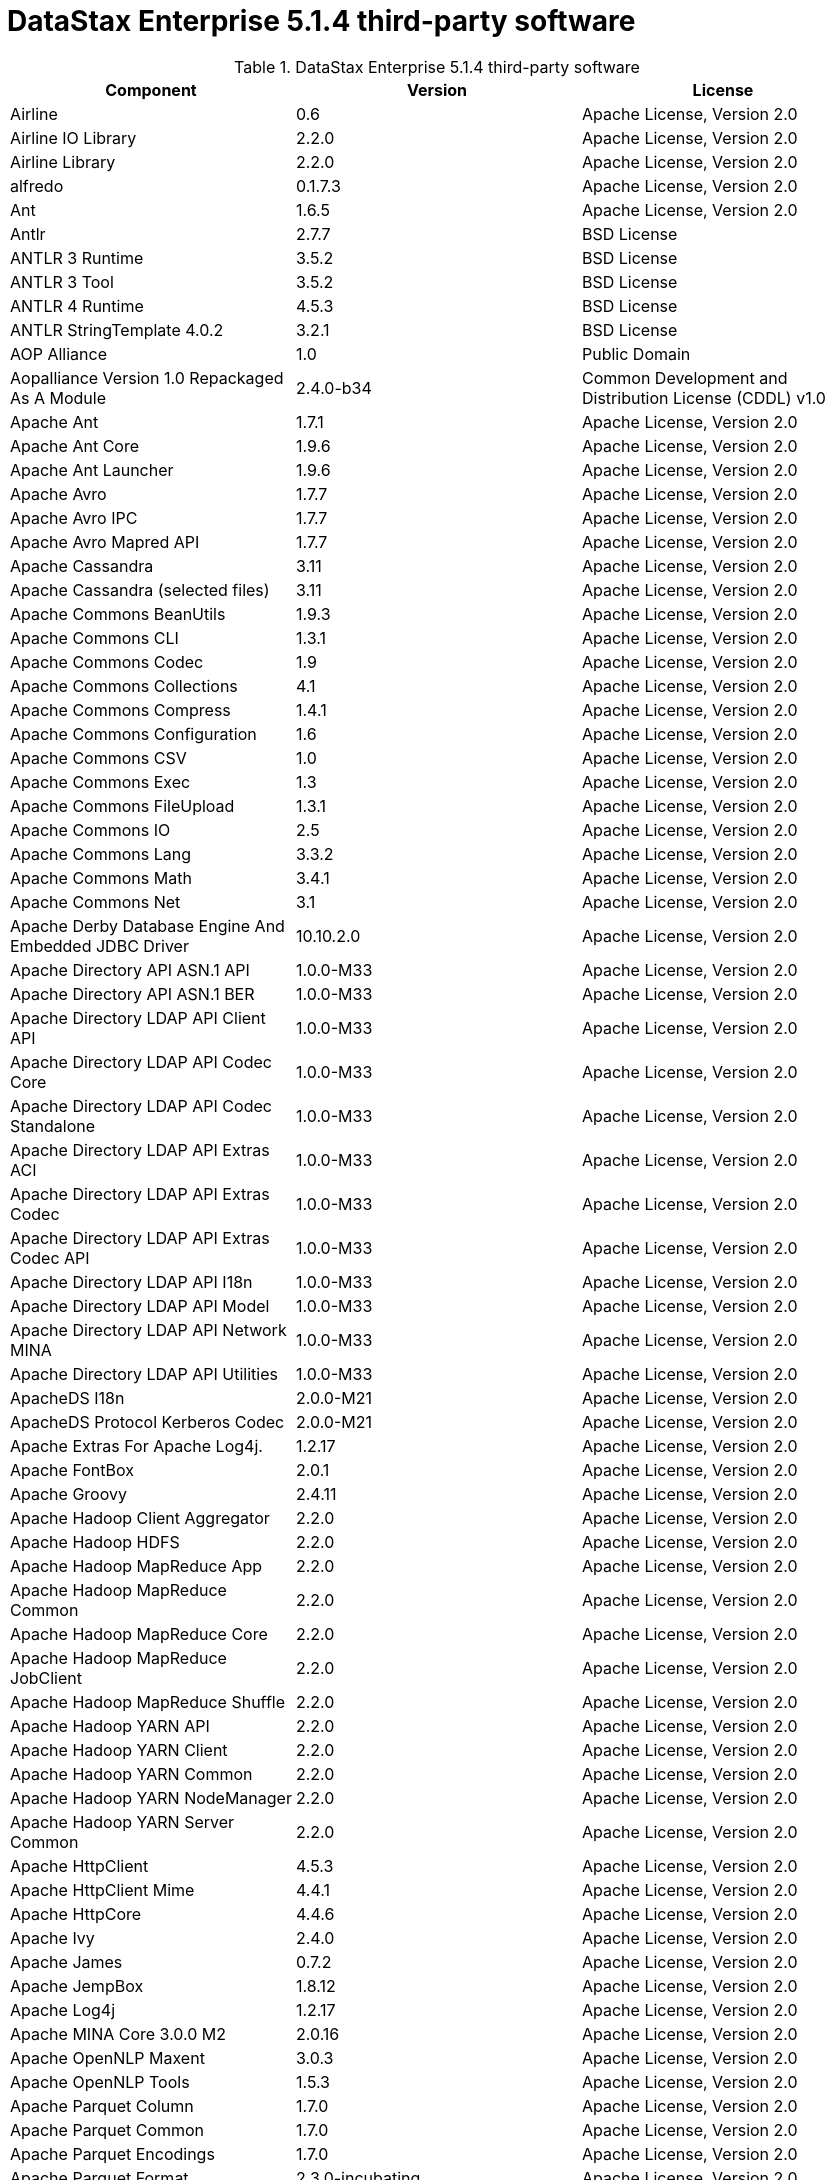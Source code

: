 = DataStax Enterprise 5.1.4 third-party software

//shortdesc: DSE 5.1.4 third-party software.

.DataStax Enterprise 5.1.4 third-party software
[cols=3*]
|===
|*Component* | *Version* | *License*

| Airline
| 0.6
| Apache License, Version 2.0

| Airline IO Library
| 2.2.0
| Apache License, Version 2.0

| Airline Library
| 2.2.0
| Apache License, Version 2.0

| alfredo
| 0.1.7.3
| Apache License, Version 2.0

| Ant
| 1.6.5
| Apache License, Version 2.0

| Antlr
| 2.7.7
| BSD License

| ANTLR 3 Runtime
| 3.5.2
| BSD License

| ANTLR 3 Tool
| 3.5.2
| BSD License

| ANTLR 4 Runtime
| 4.5.3
| BSD License

| ANTLR StringTemplate 4.0.2
| 3.2.1
| BSD License

| AOP Alliance
| 1.0
| Public Domain

| Aopalliance Version 1.0 Repackaged As A Module
| 2.4.0-b34
| Common Development and Distribution License (CDDL) v1.0

| Apache Ant
| 1.7.1
| Apache License, Version 2.0

| Apache Ant Core
| 1.9.6
| Apache License, Version 2.0

| Apache Ant Launcher
| 1.9.6
| Apache License, Version 2.0

| Apache Avro
| 1.7.7
| Apache License, Version 2.0

| Apache Avro IPC
| 1.7.7
| Apache License, Version 2.0

| Apache Avro Mapred API
| 1.7.7
| Apache License, Version 2.0

| Apache Cassandra
| 3.11
| Apache License, Version 2.0

| Apache Cassandra (selected files)
| 3.11
| Apache License, Version 2.0

| Apache Commons BeanUtils
| 1.9.3
| Apache License, Version 2.0

| Apache Commons CLI
| 1.3.1
| Apache License, Version 2.0

| Apache Commons Codec
| 1.9
| Apache License, Version 2.0

| Apache Commons Collections
| 4.1
| Apache License, Version 2.0

| Apache Commons Compress
| 1.4.1
| Apache License, Version 2.0

| Apache Commons Configuration
| 1.6
| Apache License, Version 2.0

| Apache Commons CSV
| 1.0
| Apache License, Version 2.0

| Apache Commons Exec
| 1.3
| Apache License, Version 2.0

| Apache Commons FileUpload
| 1.3.1
| Apache License, Version 2.0

| Apache Commons IO
| 2.5
| Apache License, Version 2.0

| Apache Commons Lang
| 3.3.2
| Apache License, Version 2.0

| Apache Commons Math
| 3.4.1
| Apache License, Version 2.0

| Apache Commons Net
| 3.1
| Apache License, Version 2.0

| Apache Derby Database Engine And Embedded JDBC Driver
| 10.10.2.0
| Apache License, Version 2.0

| Apache Directory API ASN.1 API
| 1.0.0-M33
| Apache License, Version 2.0

| Apache Directory API ASN.1 BER
| 1.0.0-M33
| Apache License, Version 2.0

| Apache Directory LDAP API Client API
| 1.0.0-M33
| Apache License, Version 2.0

| Apache Directory LDAP API Codec Core
| 1.0.0-M33
| Apache License, Version 2.0

| Apache Directory LDAP API Codec Standalone
| 1.0.0-M33
| Apache License, Version 2.0

| Apache Directory LDAP API Extras ACI
| 1.0.0-M33
| Apache License, Version 2.0

| Apache Directory LDAP API Extras Codec
| 1.0.0-M33
| Apache License, Version 2.0

| Apache Directory LDAP API Extras Codec API
| 1.0.0-M33
| Apache License, Version 2.0

| Apache Directory LDAP API I18n
| 1.0.0-M33
| Apache License, Version 2.0

| Apache Directory LDAP API Model
| 1.0.0-M33
| Apache License, Version 2.0

| Apache Directory LDAP API Network MINA
| 1.0.0-M33
| Apache License, Version 2.0

| Apache Directory LDAP API Utilities
| 1.0.0-M33
| Apache License, Version 2.0

| ApacheDS I18n
| 2.0.0-M21
| Apache License, Version 2.0

| ApacheDS Protocol Kerberos Codec
| 2.0.0-M21
| Apache License, Version 2.0

| Apache Extras For Apache Log4j.
| 1.2.17
| Apache License, Version 2.0

| Apache FontBox
| 2.0.1
| Apache License, Version 2.0

| Apache Groovy
| 2.4.11
| Apache License, Version 2.0

| Apache Hadoop Client Aggregator
| 2.2.0
| Apache License, Version 2.0

| Apache Hadoop HDFS
| 2.2.0
| Apache License, Version 2.0

| Apache Hadoop MapReduce App
| 2.2.0
| Apache License, Version 2.0

| Apache Hadoop MapReduce Common
| 2.2.0
| Apache License, Version 2.0

| Apache Hadoop MapReduce Core
| 2.2.0
| Apache License, Version 2.0

| Apache Hadoop MapReduce JobClient
| 2.2.0
| Apache License, Version 2.0

| Apache Hadoop MapReduce Shuffle
| 2.2.0
| Apache License, Version 2.0

| Apache Hadoop YARN API
| 2.2.0
| Apache License, Version 2.0

| Apache Hadoop YARN Client
| 2.2.0
| Apache License, Version 2.0

| Apache Hadoop YARN Common
| 2.2.0
| Apache License, Version 2.0

| Apache Hadoop YARN NodeManager
| 2.2.0
| Apache License, Version 2.0

| Apache Hadoop YARN Server Common
| 2.2.0
| Apache License, Version 2.0

| Apache HttpClient
| 4.5.3
| Apache License, Version 2.0

| Apache HttpClient Mime
| 4.4.1
| Apache License, Version 2.0

| Apache HttpCore
| 4.4.6
| Apache License, Version 2.0

| Apache Ivy
| 2.4.0
| Apache License, Version 2.0

| Apache James
| 0.7.2
| Apache License, Version 2.0

| Apache JempBox
| 1.8.12
| Apache License, Version 2.0

| Apache Log4j
| 1.2.17
| Apache License, Version 2.0

| Apache MINA Core 3.0.0 M2
| 2.0.16
| Apache License, Version 2.0

| Apache OpenNLP Maxent
| 3.0.3
| Apache License, Version 2.0

| Apache OpenNLP Tools
| 1.5.3
| Apache License, Version 2.0

| Apache Parquet Column
| 1.7.0
| Apache License, Version 2.0

| Apache Parquet Common
| 1.7.0
| Apache License, Version 2.0

| Apache Parquet Encodings
| 1.7.0
| Apache License, Version 2.0

| Apache Parquet Format
| 2.3.0-incubating
| Apache License, Version 2.0

| Apache Parquet Generator
| 1.7.0
| Apache License, Version 2.0

| Apache Parquet Hadoop
| 1.7.0
| Apache License, Version 2.0

| Apache Parquet Hadoop Bundle (Incubating)
| 1.6.0
| Apache License, Version 2.0

| Apache Parquet Jackson
| 1.7.0
| Apache License, Version 2.0

| Apache PDFBox
| 2.0.1
| Apache License, Version 2.0

| Apache PDFBox Tools
| 2.0.1
| Apache License, Version 2.0

| Apache POI
| 3.15-beta1
| Apache License, Version 2.0

| Apache ServiceMix
| 2.7.7_5
| Apache License, Version 2.0

| Apache SIS Common Storage
| 0.6
| Apache License, Version 2.0

| Apache SIS Metadata
| 0.6
| Apache License, Version 2.0

| Apache SIS NetCDF Storage
| 0.6
| Apache License, Version 2.0

| Apache SIS Utilities
| 0.6
| Apache License, Version 2.0

| Apache Spark
| 2.0.2.XX
| Apache License, Version 2.0

| Apache Thrift
| 0.9.3
| Apache License, Version 2.0

| Apache Tika Core
| 1.13
| Apache License, Version 2.0

| Apache Tika Java 7 Components
| 1.13
| Apache License, Version 2.0

| Apache Tika Parsers
| 1.13
| Apache License, Version 2.0

| Apache Tika Plugin For Ogg, Vorbis And FLAC
| 0.8
| Apache License, Version 2.0

| Apache Tika XMP
| 1.13
| Apache License, Version 2.0

| Apache TinkerPop
| 3.2.7.XXXX
| Apache License, Version 2.0

| Apache Tomcat
| 8.0.44
| Apache License, Version 2.0

| Apache Velocity
| 1.7
| Apache License, Version 2.0

| Apache XBean
| 4.4
| Apache License, Version 2.0

| ASM Commons
| 5.0.4
| BSD License

| ASM Core
| 5.0.4
| BSD License

| Auto Common Libraries
| 0.4
| Apache License, Version 2.0

| AutoFactory
| 1.0-beta3
| Apache License, Version 2.0

| AWS SDK For Java
| 1.7.4
| Apache License, Version 2.0

| Bean Validation API
| 1.1.0.Final
| Apache License, Version 2.0

| Boilerpipe
| 1.1.0
| Apache License, Version 2.0

| BoneCP
| 0.8.0.RELEASE
| Apache License, Version 2.0

| Breeze
| 0.11.2
| Apache License, Version 2.0

| Breeze Macros
| 0.11.2
| Apache License, Version 2.0

| Caffeine Cache
| 2.4.0
| Apache License, Version 2.0

| Calcite Avatica
| 1.2.0-incubating
| Apache License, Version 2.0

| Calcite Core
| 1.2.0-incubating
| Apache License, Version 2.0

| Calcite Linq4j
| 1.2.0-incubating
| Apache License, Version 2.0

| cassandra-all
| 3.11.0.1900
| Apache License, Version 2.0

| cassandra-jdbc
| 2.0.5.1
| Apache License, Version 2.0

| cassandra-thrift
| 3.11.0.1900
| Apache License, Version 2.0

| CGLIB
| 2.2.1-v20090111
| Apache License, Version 2.0

| Chill
| 0.8.0
| Apache License, Version 2.0

| Chill Java
| 0.8.0
| Apache License, Version 2.0

| Com.drewnoakes
| 2.8.1
| Apache License, Version 2.0

| Commons BeanUtils Core
| 1.8.0
| Apache License, Version 2.0

| Commons Compiler
| 2.7.8
| BSD License

| Commons DBCP
| 1.4
| Apache License, Version 2.0

| Commons Digester
| 1.8
| Apache License, Version 2.0

| Commons Lang
| 2.6
| Apache License, Version 2.0

| Commons Pool
| 1.6
| Apache License, Version 2.0

| Compress LZF
| 1.0.3
| Apache License, Version 2.0

| ConcurrentLinkedHashMap
| 1.4
| Apache License, Version 2.0

| Concurrent Trees
| 2.4.0
| Apache License, Version 2.0

| core
| 3.1.1
| Eclipse Public License v1.0

| Core
| 2.3.2
| Apache License, Version 2.0

| Curator Client
| 2.7.1
| Apache License, Version 2.0

| Curator Framework
| 2.7.1
| Apache License, Version 2.0

| Curator Recipes
| 2.7.1
| Apache License, Version 2.0

| Dagger
| 2.0.2
| Apache License, Version 2.0

| Data Mapper For Jackson
| 1.9.2
| Apache License, Version 2.0

| DataNucleus Core
| 3.2.10
| Apache License, Version 2.0

| DataNucleus JDO API Plugin
| 3.2.6
| Apache License, Version 2.0

| DataNucleus RDBMS Plugin
| 3.2.9
| Apache License, Version 2.0

| Disruptor Framework
| 3.3.4
| Apache License, Version 2.0

| Dom4j
| 1.6.1
| BSD License

| Durian
| 3.4.0
| Apache License, Version 2.0

| Eclipse Compiler For Java(TM)
| 3.12.3
| Eclipse Public License v1.0

| Eclipse ECJ
| 4.4.2
| Eclipse Public License v1.0

| Ehcache
| 2.8.5
| Apache License, Version 2.0

| Eigenbase Properties
| 1.1.5
| Apache License, Version 2.0

| Elephant Bird Hadoop Compatibility
| 4.3
| Apache License, Version 2.0

| Empty
| 1.0.0
| Apache License, Version 2.0

| Esri Geometry API For Java
| 1.2.1
| Apache License, Version 2.0

| Fastutil
| 6.5.7
| Apache License, Version 2.0

| FindBugs Jsr305
| 3.0.0
| Apache License, Version 2.0

| Fortran To Java ARPACK
| 0.1
| BSD License

| GBench
| 0.4.3-groovy-2.4
| Apache License, Version 2.0

| GeoAPI
| 3.0.0
| OGC copyright

| Google Guice Core Library
| 4.0
| Apache License, Version 2.0

| Google Guice Extensions AssistedInject
| 4.0
| Apache License, Version 2.0

| Google Guice Extensions MultiBindings
| 4.0
| Apache License, Version 2.0

| GProf
| 0.3.1-groovy-2.4
| Apache License, Version 2.0

| Graphite Integration For Metrics
| 3.1.2
| Apache License, Version 2.0

| gremlin-console
| 3.2.7-20170926-2e5c13b7
| Apache License, Version 2.0

| gremlin-core
| 3.2.7-20170926-2e5c13b7
| Apache License, Version 2.0

| gremlin-driver
| 3.2.7-20170926-2e5c13b7
| Apache License, Version 2.0

| gremlin-groovy
| 3.2.7-20170926-2e5c13b7
| Apache License, Version 2.0

| Gremlin Scala
| 3.2.2.0
| Apache License, Version 2.0

| gremlin-server
| 3.2.7-20170926-2e5c13b7
| Apache License, Version 2.0

| gremlin-shaded
| 3.2.7-20170926-2e5c13b7
| Apache License, Version 2.0

| groovy-sandbox
| 1.17.DSE
| MIT License

| Gson
| 2.2.4
| Apache License, Version 2.0

| Guava
| 19.0
| Apache License, Version 2.0

| hadoop-annotations
| 2.7.1.3
| Apache License, Version 2.0

| hadoop-auth
| 2.7.1.3
| Apache License, Version 2.0

| hadoop-aws
| 2.7.1.3
| Apache License, Version 2.0

| hadoop-client
| 2.7.1.3
| Apache License, Version 2.0

| hadoop-common
| 2.7.1.3
| Apache License, Version 2.0

| hadoop-gremlin
| 3.2.7-20170926-2e5c13b7
| Apache License, Version 2.0

| hadoop-hdfs
| 2.7.1.3
| Apache License, Version 2.0

| hadoop-mapreduce-client-app
| 2.7.1.3
| Apache License, Version 2.0

| hadoop-mapreduce-client-common
| 2.7.1.3
| Apache License, Version 2.0

| hadoop-mapreduce-client-core
| 2.7.1.3
| Apache License, Version 2.0

| hadoop-mapreduce-client-jobclient
| 2.7.1.3
| Apache License, Version 2.0

| hadoop-mapreduce-client-shuffle
| 2.7.1.3
| Apache License, Version 2.0

| hadoop-yarn-api
| 2.7.1.3
| Apache License, Version 2.0

| hadoop-yarn-client
| 2.7.1.3
| Apache License, Version 2.0

| hadoop-yarn-common
| 2.7.1.3
| Apache License, Version 2.0

| hadoop-yarn-server-common
| 2.7.1.3
| Apache License, Version 2.0

| hadoop-yarn-server-nodemanager
| 2.7.1.3
| Apache License, Version 2.0

| HdrHistogram
| 2.1.9
| Public Domain

| High Scale Lib
| 1.0.6
| MIT License

| Hive Beeline
| 1.2.1.spark2
| Apache License, Version 2.0

| Hive CLI
| 1.2.1.spark2
| Apache License, Version 2.0

| Hive JDBC
| 1.2.1.spark2
| Apache License, Version 2.0

| Hive Metastore
| 1.2.1.spark2
| Apache License, Version 2.0

| Hive Query Language
| 1.2.1.spark2
| Apache License, Version 2.0

| HK2 API Module
| 2.4.0-b34
| Common Development and Distribution License (CDDL) v1.0

| HK2 Implementation Utilities
| 2.4.0-b34
| Common Development and Distribution License (CDDL) v1.0

| HPPC Collections
| 0.7.1
| Apache License, Version 2.0

| Htrace Core
| 3.1.0-incubating
| Apache License, Version 2.0

| HttpClient
| 3.1
| Apache License, Version 2.0

| ICU4J
| 56.1
| ICU License

| ISO Parser
| 1.1.18
| Apache License, Version 2.0

| Jackcess
| 2.1.3
| Apache License, Version 2.0

| Jackcess Encrypt
| 2.1.1
| Apache License, Version 2.0

| Jackson
| 1.9.6
| Apache License, Version 2.0

| Jackson Annotations
| 2.9.0.pr3
| Apache License, Version 2.0

| Jackson Core
| 2.9.0.pr3
| Apache License, Version 2.0

| Jackson Databind
| 2.9.0.pr3
| Apache License, Version 2.0

| Jackson Dataformat
| 2.7.8
| Apache License, Version 2.0

| Jackson Datatype
| 2.9.0.pr3
| Apache License, Version 2.0

| Jackson Integration For Metrics
| 3.1.2
| Apache License, Version 2.0

| Jackson Module
| 2.9.0.pr3
| Apache License, Version 2.0

| Jackson Module Scala
| 2.9.0.pr3
| Apache License, Version 2.0

| Janino
| 2.7.8
| BSD License

| Jansi
| 1.11
| Apache License, Version 2.0

| Java Agent For Memory Measurements
| 0.3.0
| Apache License, Version 2.0

| JavaBeans(TM) Activation Framework
| 1.1
| Common Development and Distribution License (CDDL) v1.0

| Java Concurrency Tools Core Library
| 1.2.1
| Apache License, Version 2.0

| JavaEWAH
| 0.3.2
| Apache License, Version 2.0

| Java Libpst
| 0.8.1
| Apache License, Version 2.0

| JavaMail API (compat)
| 1.4.7
| Common Development and Distribution License (CDDL) v1.0

| Java Native Access
| 4.4.0
| Apache License, Version 2.0

| JavaPoet
| 1.8.0
| Apache License, Version 2.0

| JavaServer Pages(TM) API
| 2.1
| Apache License, Version 2.0

| JavaServlet(TM) Specification
| 2.5
| Apache License, Version 2.0

| Java Servlet API
| 3.1.0
| Common Development and Distribution License (CDDL) v1.0

| Javassist
| 3.20.0-GA
| MPL 1.1

| Java Transaction API
| 1.1
| Common Development and Distribution License (CDDL) v1.0

| Javatuples
| 1.2
| Apache License, Version 2.0

| Java UnRar
| 0.7
| UnRar License

| Java UUID Generator
| 3.1.3
| Apache License, Version 2.0

| Java WordNet Library
| 1.3.3
| BSD License

| JavaWriter
| 2.5.1
| Apache License, Version 2.0

| Javax.annotation API
| 1.2
| Common Development and Distribution License (CDDL) v1.0

| Javax.inject
| 1
| Apache License, Version 2.0

| Javax.inject
| 2.4.0-b34
| Common Development and Distribution License (CDDL) v1.0

| Javax.ws.rs Api
| 2.0.1
| Common Development and Distribution License (CDDL) v1.0

| Java Xmlbuilder
| 0.4
| Apache License, Version 2.0

| Javolution
| 5.5.1
| BSD License

| Jaxb Api
| 2.2.2
| Common Development and Distribution License (CDDL) v1.0

| jbcrypt
| 0.4d
| BSD License

| Jbool_expressions
| 1.9
| Apache License, Version 2.0

| Jcabi Log
| 0.14
| BSD License

| Jcabi Manifests
| 1.1
| BSD License

| JCL 1.2 Implemented Over SLF4J
| 1.7.13
| MIT License

| Jcommander
| 1.30
| Apache License, Version 2.0

| JDO API
| 3.0.1
| Apache License, Version 2.0

| Jdom
| 1.0
| JDOM License

| Jersey Container Servlet
| 2.22.2
| Common Development and Distribution License (CDDL) v1.0

| Jersey Container Servlet Core
| 2.22.2
| Common Development and Distribution License (CDDL) v1.0

| Jersey Core Client
| 2.22.2
| Common Development and Distribution License (CDDL) v1.0

| Jersey Core Common
| 2.22.2
| Common Development and Distribution License (CDDL) v1.0

| Jersey Core Server
| 2.22.2
| Common Development and Distribution License (CDDL) v1.0

| Jersey Guice
| 1.9
| Common Development and Distribution License (CDDL) v1.0

| Jersey Media Jaxb
| 2.22.2
| Common Development and Distribution License (CDDL) v1.0

| Jersey Repackaged Guava
| 2.22.2
| Common Development and Distribution License (CDDL) v1.0

| JetS3t
| 0.9.0
| Apache License, Version 2.0

| Jettison
| 1.1
| Apache License, Version 2.0

| jetty
| 6.1.3
| Apache License, Version 2.0

| Jetty
| 9.2.13.v20150730
| Apache License, Version 2.0

| jetty-util
| 6.1.3
| Apache License, Version 2.0

| Jffi
| 1.2.10
| Apache License, Version 2.0

| JFlex
| 1.6.0
| BSD License

| JHighlight
| 1.0.2
| Common Development and Distribution License (CDDL) v1.0

| JLine
| 2.12.1
| BSD License

| Jmatio
| 1.0
| BSD License

| Jnr Constants
| 0.9.0
| Apache License, Version 2.0

| Jnr Ffi
| 2.0.7
| Apache License, Version 2.0

| Jnr Posix
| 3.0.27
| Common Public License - v 1.0

| Jnr X86asm
| 1.0.2
| MIT License

| Joda Convert
| 1.2
| Apache License, Version 2.0

| Joda Time
| 2.9.3
| Apache License, Version 2.0

| Jodd Core
| 3.5.2
| BSD License

| Journal.IO
| 1.4.2
| Apache License, Version 2.0

| JPam
| 1.1
| Apache License, Version 2.0

| JPMML Class Model
| 1.2.15
| BSD License

| JPMML Schema
| 1.2.15
| BSD License

| JSch
| 0.1.42
| BSD License

| JSON.simple
| 1.1.1
| Apache License, Version 2.0

| Json4s Ast
| 3.2.11
| Apache License, Version 2.0

| Json4s Core
| 3.2.11
| Apache License, Version 2.0

| Json4s Jackson
| 3.2.11
| Apache License, Version 2.0

| Jsonic
| 1.2.7
| Apache License, Version 2.0

| JSON In Java
| 20140107
| The JSON License

| jsp
| 2.1
| Apache License, Version 2.0

| JSR166e
| 1.1.0
| Public Domain

| JTransforms
| 2.4.0
| BSD License

| JUL To SLF4J Bridge
| 1.7.13
| MIT License

| Juniversalchardet
| 1.0.3
| Mozilla Public License 1.1 (MPL 1.1)

| JVM Integration For Metrics
| 3.1.2
| Apache License, Version 2.0

| KMIP (Key Management Interoperability Protocol)
| 1.7.1e
| Proprietary

| Kryo
| 3.0.3
| BSD License

| Kryo Shaded
| 3.0.3
| BSD License

| Language Detection Lib
| 1.1-20120112
| Apache License, Version 2.0

| Leveldbjni All
| 1.8
| BSD License

| Log4j Implemented Over SLF4J
| 1.7.13
| Apache License, Version 2.0

| Logback Classic Module
| 1.1.3
| Eclipse Public License v1.0

| Logback Core Module
| 1.1.3
| Eclipse Public License v1.0

| lucene-analyzers-common
| 6.0.1.0.1949
| Apache License, Version 2.0

| lucene-analyzers-icu
| 6.0.1.0.1949
| Apache License, Version 2.0

| lucene-analyzers-kuromoji
| 6.0.1.0.1949
| Apache License, Version 2.0

| lucene-analyzers-morfologik
| 6.0.1.0.1949
| Apache License, Version 2.0

| lucene-analyzers-phonetic
| 6.0.1.0.1949
| Apache License, Version 2.0

| lucene-analyzers-smartcn
| 6.0.1.0.1949
| Apache License, Version 2.0

| lucene-analyzers-stempel
| 6.0.1.0.1949
| Apache License, Version 2.0

| lucene-backward-codecs
| 6.0.1.0.1949
| Apache License, Version 2.0

| lucene-benchmark
| 6.0.1.0.1949
| Apache License, Version 2.0

| lucene-classification
| 6.0.1.0.1949
| Apache License, Version 2.0

| lucene-codecs
| 6.0.1.0.1949
| Apache License, Version 2.0

| lucene-core
| 6.0.1.0.1949
| Apache License, Version 2.0

| lucene-expressions
| 6.0.1.0.1949
| Apache License, Version 2.0

| lucene-facet
| 6.0.1.0.1949
| Apache License, Version 2.0

| lucene-grouping
| 6.0.1.0.1949
| Apache License, Version 2.0

| lucene-highlighter
| 6.0.1.0.1949
| Apache License, Version 2.0

| lucene-join
| 6.0.1.0.1949
| Apache License, Version 2.0

| lucene-memory
| 6.0.1.0.1949
| Apache License, Version 2.0

| lucene-misc
| 6.0.1.0.1949
| Apache License, Version 2.0

| lucene-queries
| 6.0.1.0.1949
| Apache License, Version 2.0

| lucene-queryparser
| 6.0.1.0.1949
| Apache License, Version 2.0

| lucene-sandbox
| 6.0.1.0.1949
| Apache License, Version 2.0

| lucene-spatial
| 6.0.1.0.1949
| Apache License, Version 2.0

| lucene-spatial-extras
| 6.0.1.0.1949
| Apache License, Version 2.0

| lucene-suggest
| 6.0.1.0.1949
| Apache License, Version 2.0

| LZ4 And XxHash
| 1.3.0
| Apache License, Version 2.0

| Macros
| 3.2.2.0
| Apache License, Version 2.0

| Mesos
| 0.21.1
| Apache License, Version 2.0

| Metrics Core
| 3.2.0
| Apache License, Version 2.0

| Metrics Core Library
| 2.2.0
| Apache License, Version 2.0

| Metrics Health Checks
| 3.2.0
| Apache License, Version 2.0

| Metrics Reporter Config 3.x
| 3.0.3
| Apache License, Version 2.0

| Metrics Reporter Config Base
| 3.0.3
| Apache License, Version 2.0

| Metrics Scala
| 3.5.6
| Apache License, Version 2.0

| MinLog
| 1.3.0
| BSD License

| Morfologik FSA (Traversal)
| 2.1.0
| BSD License

| Morfologik Stemming (Polish Dictionary)
| 2.1.0
| BSD License

| Morfologik Stemming APIs
| 2.1.0
| BSD License

| Neko HTML
| 1.9.17
| Apache License, Version 2.0

| Netty/All In One
| 4.0.50.Final
| Apache License, Version 2.0

| Netty/Buffer
| 4.0.44.Final
| Apache License, Version 2.0

| Netty/Codec
| 4.0.44.Final
| Apache License, Version 2.0

| Netty/Common
| 4.0.44.Final
| Apache License, Version 2.0

| Netty/Handler
| 4.0.44.Final
| Apache License, Version 2.0

| Netty/Transport
| 4.0.44.Final
| Apache License, Version 2.0

| Noggit
| 0.6
| Apache License, Version 2.0

| Objenesis
| 2.1
| Apache License, Version 2.0

| Ogg And Vorbis For Java, Core
| 0.8
| Apache License, Version 2.0

| OHC Core
| 0.4.4
| Apache License, Version 2.0

| OHC Core Java8 Optimization
| 0.4.3
| Apache License, Version 2.0

| Opencsv
| 2.3
| Apache License, Version 2.0

| Org.gridkit.jvmtool
| 0.5.1
| Apache License, Version 2.0

| Org.gridkit.lab
| 1.2
| Apache License, Version 2.0

| Oro
| 2.0.8
| Apache License, Version 2.0

| OSGi Resource Locator
| 1.0.1
| Common Development and Distribution License (CDDL) v1.0

| ParaNamer Core
| 2.6
| BSD License

| Presto Parser
| 0.122
| Apache License, Version 2.0

| Protocol Buffers [Core]
| 2.5.0
| BSD License

| Py4J
| 0.10.3
| BSD License

| Pyrolite
| 4.13
| MIT License

| ReflectASM
| 1.10.1
| BSD License

| Reflections
| 0.9.10
| BSD License

| Restlet Core API And Engine
| 2.3.0
| Apache License, Version 2.0

| Restlet Extension Servlet
| 2.3.0
| Apache License, Version 2.0

| RoaringBitmap
| 0.6.18
| Apache License, Version 2.0

| Rome
| 1.5.1
| Apache License, Version 2.0

| Rxjava
| 1.3.2
| Apache License, Version 2.0

| Rxjava String
| 1.1.1
| Apache License, Version 2.0

| Rxscala
| 0.26.5
| Apache License, Version 2.0

| Scala Async
| 0.9.6
| Scala license

| Scala Compiler
| 2.11.8
| BSD License

| Scala Library
| 2.11.8
| BSD License

| Scala Logging
| 3.5.0
| Apache License, Version 2.0

| Scalap
| 2.11.8
| BSD License

| Scala Parser Combinators
| 1.0.6
| BSD License

| Scalatest
| 2.2.6
| Apache License, Version 2.0

| Scala Xml
| 1.0.5
| BSD License

| Scopt
| 3.5.0
| MIT License

| ServiceLocator Default Implementation
| 2.4.0-b34
| Common Development and Distribution License (CDDL) v1.0

| servlet-api
| 2.5-6.1.3
| Apache License, Version 2.0

| Sigar
| 1.6.4
| Apache License, Version 2.0

| SLF4J API Module
| 1.7.13
| MIT License

| Slice
| 0.10
| Apache License, Version 2.0

| SnakeYAML
| 1.15
| Apache License, Version 2.0

| Snappy
| 0.2
| Apache License, Version 2.0

| Snappy Java
| 1.1.2.6
| Apache License, Version 2.0

| Snowball Stemmer
| 1.3.0.581.1
| BSD License

| solr-analysis-extras
| 6.0.1.0.1949
| Apache License, Version 2.0

| solr-cell
| 6.0.1.0.1949
| Apache License, Version 2.0

| solr-core
| 6.0.1.0.1949
| Apache License, Version 2.0

| solrj-auth
| 2.1
| Apache License, Version 2.0

| solr-langid
| 6.0.1.0.1949
| Apache License, Version 2.0

| solr-solrj
| 6.0.1.0.1949
| Apache License, Version 2.0

| solr-web
| 6.0.1.0.1949
| Apache License, Version 2.0

| Sonatype OSS Parent
| 7
| BSD License

| Spark Cassandra Connector Unshaded
| 2.0.5
| Apache License, Version 2.0

| spark-catalyst
| 2.0.2.6-de611f9
| Apache License, Version 2.0

| spark-core
| 2.0.2.6-de611f9
| Apache License, Version 2.0

| spark-graphx
| 2.0.2.6-de611f9
| Apache License, Version 2.0

| spark-gremlin
| 3.2.7-20170926-2e5c13b7
| Apache License, Version 2.0

| spark-hive
| 2.0.2.6-de611f9
| Apache License, Version 2.0

| spark-hive-thriftserver
| 2.0.2.6-de611f9
| Apache License, Version 2.0

| spark-launcher
| 2.0.2.6-de611f9
| Apache License, Version 2.0

| spark-mllib
| 2.0.2.6-de611f9
| Apache License, Version 2.0

| spark-mllib-local
| 2.0.2.6-de611f9
| Apache License, Version 2.0

| spark-network-common
| 2.0.2.6-de611f9
| Apache License, Version 2.0

| spark-network-shuffle
| 2.0.2.6-de611f9
| Apache License, Version 2.0

| spark-repl
| 2.0.2.6-de611f9
| Apache License, Version 2.0

| spark-sketch
| 2.0.2.6-de611f9
| Apache License, Version 2.0

| spark-sql
| 2.0.2.6-de611f9
| Apache License, Version 2.0

| spark-streaming
| 2.0.2.6-de611f9
| Apache License, Version 2.0

| spark-tags
| 2.0.2.6-de611f9
| Apache License, Version 2.0

| spark-unsafe
| 2.0.2.6-de611f9
| Apache License, Version 2.0

| Spatial4J
| 0.6
| Apache License, Version 2.0

| Spray Json
| 1.3.2
| Apache License, Version 2.0

| Stax2 API
| 3.1.4
| BSD License

| StAX API
| 1.0.1
| Apache License, Version 2.0

| Streaming API For XML
| 1.0-2
| Common Development and Distribution License (CDDL) v1.0

| Stream Lib
| 2.7.0
| Apache License, Version 2.0

| StringTemplate 4
| 4.0.8
| BSD License

| Super CSV Core
| 2.2.0
| Apache License, Version 2.0

| TagSoup
| 1.2.1
| Apache License, Version 2.0

| T Digest
| 3.1
| Apache License, Version 2.0

| Thrift Server Implementation Backed By LMAX Disruptor
| 0.3.7
| Apache License, Version 2.0

| tinkergraph-gremlin
| 3.2.7-20170926-2e5c13b7
| Apache License, Version 2.0

| Tomcat Api
| 8.0.44
| Apache License, Version 2.0

| Tomcat El Api
| 8.0.44
| Apache License, Version 2.0

| Tomcat Embed Core
| 8.0.44
| Apache License, Version 2.0

| Tomcat Embed El
| 8.0.44
| Apache License, Version 2.0

| Tomcat Embed Jasper
| 8.0.44
| Apache License, Version 2.0

| Tomcat Embed Logging Juli
| 8.0.44
| Apache License, Version 2.0

| Tomcat Jasper
| 8.0.44
| Apache License, Version 2.0

| Tomcat Jasper El
| 8.0.44
| Apache License, Version 2.0

| Tomcat Jsp Api
| 8.0.44
| Apache License, Version 2.0

| Tomcat Juli
| 8.0.44
| Apache License, Version 2.0

| Tomcat Servlet Api
| 8.0.44
| Apache License, Version 2.0

| Tomcat Util
| 8.0.44
| Apache License, Version 2.0

| Tomcat Util Scan
| 8.0.44
| Apache License, Version 2.0

| Univocity Parsers
| 2.1.1
| Apache License, Version 2.0

| WebSocket Server API
| 1.0
| Common Development and Distribution License (CDDL) v1.0

| Woodstox
| 4.4.1
| Apache License, Version 2.0

| Xerces2 J
| 2.9.1
| Apache License, Version 2.0

| Xml Apis
| 1.3.04
| Apache License, Version 2.0

| XmlBeans
| 2.6.0
| Apache License, Version 2.0

| Xmlenc Library
| 0.52
| BSD License

| XZ For Java
| 1.5
| Public Domain

|===
